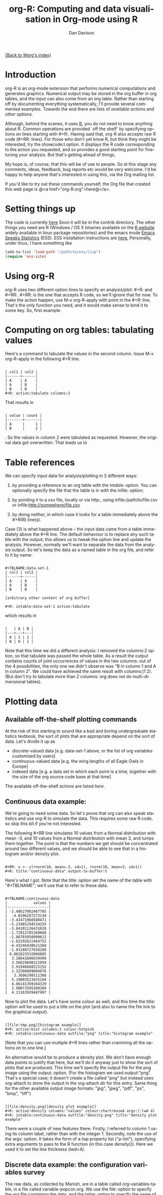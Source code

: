 # Created 2021-06-15 Tue 18:24
#+OPTIONS: H:3 num:nil toc:t \n:nil ::t |:t ^:t -:t f:t *:t tex:t d:(HIDE) tags:not-in-toc
#+TITLE: org-R: Computing and data visualisation in Org-mode using R
#+AUTHOR: Dan Davison
#+startup: align fold nodlcheck hidestars oddeven lognotestate
#+seq_todo: TODO(t) INPROGRESS(i) WAITING(w@) | DONE(d) CANCELED(c@)
#+tags: Write(w) Update(u) Fix(f) Check(c)
#+language: en
#+priorities: A C B
#+category: worg-tutorial

[[file:../index.org][{Back to Worg's index}]]

* Introduction
org-R is an org-mode extension that performs numerical computations
and generates graphics. Numerical output may be stored in the org
buffer in org tables, and the input can also come from an org
table. Rather than starting off by documenting everything
systematically, I'll provide several commented examples. Towards the
end there are lists of [[*Table of available actions][available actions]] and [[*Table of available options][other options]].

Although, behind the scenes, it uses [[http://www.r-project.org/][R]], you do not need to know
anything about R. Common operations are provided `off the shelf' by
specifying options on lines starting with #+R:. Having said that,
org-R also accepts raw R code (#+RR: lines). For those who don't
yet know R, but think they might be interested, try the showcode:t
option. It displays the R code corresponding to the action you
requested, and so provides a good starting point for fine-tuning
your analysis. But that's getting ahead of things.

My hope is, of course, that this will be of use to people. So at
this stage any comments, ideas, feedback, bug reports etc would be
very welcome. I'd be happy to help anyone that's interested in
using this, via the Org mailing list.

If you'd like to try out these commands yourself, the Org file that
created this web page is @<a href="org-R.org">here@</a>.

* Setting things up
The code is currently [[http://www.stats.ox.ac.uk/~davison/software/org-R/org-R.el][here]] Soon it will be in the contrib
directory. The other things you need are R (Windows / OS X binaries
available on the [[http://www.r-project.org][R website]] widely available in linux package
repositories) and the emacs mode [[http://ess.r-project.org/][Emacs Speaks Statistics]] (ESS). ESS
installation instructions are [[http://ess.r-project.org/Manual/readme.html#Installation][here.]]  Personally, under linux, I have
something like

#+begin_src emacs-lisp
(add-to-list 'load-path "/path/to/ess/lisp")
(require 'ess-site)
#+end_src

* Using org-R
org-R uses two different option lines to specify an
analysis/plot: #+R: and #+RR:. #+RR: is the one that
accepts R code, so we'll ignore that for now. To make the action
happen, use M-x org-R-apply with point in the #+R:
line. That's the only function you need, and it would make sense to
bind it to some key. So, first example.

* Computing on org tables: tabulating values
Here's a command to tabulate the values in the second column. Issue
M-x org-R-apply in the following #+R line.

#+begin_example

| col1 | col2 |
|------+------|
| A    | A    |
| A    | B    |
| B    | B    |
,#+R: action:tabulate columns:2
#+end_example

That results in

#+begin_example

| value | count |
|-------+-------|
| A     |     1 |
| B     |     2 |
#+end_example

. So the values in column 2 were tabulated as requested. However,
the original data got overwritten. That leads us to

* Table references

We can specify input data for analysis/plotting in 3 different
ways:

1. by providing a reference to an org table with the intable:
   option. You can optionally specify the file that the table is in
   with the infile: option;

2. by pointing it to a csv file, locally or via http:, using
   infile:/path/to/file.csv or infile:http://somewhere/file.csv

3. by doing neither, in which case it looks for a table immediately
   above the #+R(R) line(s).

Case (3) is what happened above -- the input data came from a table
immediately above the #+R line. The default behaviour is to replace
any such table with the output; this allows us to tweak the option
line and update the analysis. However, normally we'll want to separate
the data from the analysis output. So let's keep the data as a named
table in the org file, and refer to it by name:

#+begin_example

,#+TBLNAME:data-set-1
| col1 | col2 |
|------+------|
| A    | A    |
| A    | B    |
| B    | B    |

[arbitrary other content of org buffer]

,#+R: intable:data-set-1 action:tabulate
#+end_example

which results in

#+begin_example

|   | A | B |
|---+---+---|
| A | 1 | 1 |
| B | 0 | 1 |
#+end_example

Note that this time we did a different analysis: I removed the
columns:2 option, so that tabulate was passed the whole table. As a
result the output contains counts of joint occurrences of values in
the two columns: out of the 4 possibilities, the only one we didn't
observe was "B in column 1 and A in column 2". We could have achieved
the same result with columns:(1 2). (But don't try to tabulate more
than 2 columns: org does not do multi-dimensional tables).

* Plotting data
** Available off-the-shelf plotting commands
At the risk of this starting to sound like a bad and boring
undergraduate statistics textbook, the sort of plots that are
appropriate depend on the sort of data. Let's divide it up as

- discrete-valued data
  [e.g. data-set-1 above, or the list of org variables customised by users]
- continuous-valued data
  [e.g. the wing lengths of all Eagle Owls in Europe]
- indexed data
  [e.g. a data set in which each point is a time,
   together with the size of the org source code base at that time]

The available off-the-shelf actions are listed [[*Table of available actions][here]].

** Continuous data example:
We're going to need some data. So let's prove that org can also
speak statistics and use org-R to simulate the data. This
requires some raw R code, so skip this bit if you're not
interested.

The following #+RR line simulates 10 values from a Normal
distribution with mean -3, and 10 values from a Normal
distribution with mean 3, and lumps them together. The point is that
the numbers we get should be concentrated around two different
values, and we should be able to see that in a histogram and/or
density plot.

#+begin_example

,#+RR: x <- c(rnorm(10, mean=-3, sd=1), rnorm(10, mean=3, sd=1))
,#+R: title:"continuous-data" output-to-buffer:t
#+end_example

Here's what I got.  Note that the title: option set the name of the
table with "#+TBLNAME"; we'll use that to refer to these data.

#+begin_example

,#+TBLNAME:continuous-data
|            values |
|-------------------|
| -2.48627002467785 |
|  -4.0196287273144 |
| -3.43471960580471 |
| -5.21985294534255 |
| -3.84201126431028 |
| -1.72912705369668 |
| -2.86703950990613 |
| -2.82292622464752 |
| -4.43246430621368 |
| -1.03188727658288 |
| 0.882823532068805 |
|  3.28641606039499 |
|  3.56029698321959 |
|  2.91946660223152 |
|  2.32506089804876 |
|   3.3606298511366 |
|  5.19883523425104 |
|  4.86141359164329 |
|  2.90073505260204 |
|  4.21163939487907 |
#+end_example

Now to plot the data. Let's have some colour as well, and this time
the title: option will be used to put a title on the plot (and also to
name the file link to the graphical output).


#+begin_example

[[file:tmp.png][histogram example]]
,#+R: action:hist columns:1 colour:hotpink
,#+R: intable:continuous-data outfile:"png" title:"histogram example"
#+end_example
[[file:../../images/org-R/histogram-example.png]]

[Note that you can use multiple #+R lines rather than cramming all
the options on to one line.]

An alternative would be to produce a density plot. We don't have
enough data points to justify that here, but we'll do it anyway just
to show the sort of plots that are produced. This time we'll specify
the output file for the png image using the output: option. (For the
histogram we used output:"png". That's a special case; it doesn't
create a file called "png" but instead uses org-attach to store the
output in the org-attach dir for this entry. Same thing for the other
available output image formats: "jpg", "jpeg", "pdf", "ps", "bmp",
"tiff")

#+begin_example

[[file:density.png][density plot example]]
,#+R: action:density columns:"values" colour:chartreuse4 args:(:lwd 4)
,#+R: intable:continuous-data outfile:"density.png" title:"density plot example"
#+end_example
[[file:../../images/org-R/density.png]]

There were a couple of new features there. Firstly, I referred to
column 1 using its column label, rather than with the
integer 1. Secondly, note the use of the args: option. It takes the
form of a lisp property list ("p-list"), specifying extra arguments to
pass to the R function (in this case density()). Here we used it to
set the line thickness (lwd=4).

** Discrete data example: the configuration variables survey

The raw data, as collected by Manish, are in a table called
org-variables-table, in a file called variable-popcon.org. We use the
file: option to specify the org file containing the data, and the
table: option to specify the name of the table within that file. [An
alternative be to give the entry containing the table a unique id with
org-id-get-create, refer to it with table:<uid>, and rely on the
org-id mechanism to find it.].

Now we tabulate the data. (We're not currently taking the sensible
step that Manish did of checking whether the variables were given
values different from their default).

 Rather than cluttering up this org file with all the count data,
we'll store them in a separate org file:

#+begin_example

,#+R: action:tabulate columns:2 sort:t
,#+R: infile:"variable-popcon.org" intable:"org-variables-table"
,#+R: outfile:"org-variables-counts.org" title:"org-variables-counts"
#+end_example
[[file:org-variables-counts.org]]

We can see the top few rows of the table by using action:head

#+begin_example

| rownames(x) | value                       | count |
|-------------+-----------------------------+-------|
|           1 | org-agenda-files            |    22 |
|           2 | org-agenda-start-on-weekday |    22 |
|           3 | org-log-done                |    22 |
|           4 | org-todo-keywords           |    22 |
|           5 | org-agenda-include-diary    |    19 |
|           6 | org-hide-leading-stars      |    19 |
,#+R: action:head
,#+R: infile:"org-variables-counts.org" intable:"org-variables-counts" output-to-buffer:t
#+end_example

Here's a barplot of the counts. It makes it clear that over half the
org variables are customised by only one or two users.

#+begin_example

[[file:org-variables-barplot.png][org-variables barplot]]
,#+R: action:barplot rownames:t columns:1 width:800 col:darkblue
,#+R: args:(:names.arg "NULL")
,#+R: infile:"org-variables-counts.org" intable:"org-variables-counts"
,#+R: outfile:"org-variables-barplot.png" title:"org-variables barplot"
#+end_example
[[file:../../images/org-R/org-variables-barplot.png]]

*** Something more complicated: clustering org variables, and org users

OK, let's make a bit more use of R's capabilities. We can use the
org-variables data set to define distances between pairs of org
users (how similar their customisations are), and distances
between pairs of org variables (the extent to which people who
customise one of them customise the other). Then we can use those
distance matrices to cluster org users, and org variables.

First, let's create a table that's restricted to variables that
were customised by more than four users. This isn't necessary,
but there are a lot of org-variables! This is going to require a
bit of R code to count the variables and then subset the raw data
accordingly:

#+begin_example

[[file:variable-popcon-restricted.org][org-variables-table]]
,#+R: infile:"variable-popcon.org" intable:"org-variables-table"
,#+R: outfile:"variable-popcon-restricted.org" title:"org-variables-table"
,#+RR: tab <- table(x[,2])
,#+RR: x <- subset(x, Variable %in% names(tab[tab > 4]))
#+end_example
[[file:variable-popcon-restricted.org][org-variables-table]]

Now let's make a table with a row for each variable, and a column for
each org user, and fill it with 1s and 0s according to whether user j
customised variable i. We can do that without writing any R code:

#+begin_example

[[file:org-variables-incidence.org][incidence-matrix]]
,#+R: action:tabulate columns:(1 2) rownames:t
,#+R: infile:"variable-popcon-restricted.org" intable:"org-variables-table"
,#+R: outfile:"org-variables-incidence.org" title:"incidence-matrix"
#+end_example
[[file:org-variables-incidence.org][incidence-matrix]]

First we'll cluster org users. We use the R function dist to compute a
distance matrix from the incidence matrix, then hclust to run a
hierarchical clustering algorithm, and then plot to plot the results
as a dendrogram:

#+begin_example

[[file:org-users-tree.png][org-users-tree.png]]
,#+RR: par(bg="gray15", fg="turquoise2")
,#+RR: plot(hclust(dist(x, method="binary")), ann=FALSE)
,#+R: infile:"org-variables-incidence.org" intable:"incidence-matrix" rownames:t
,#+R: outfile:"org-users-tree.png" title:"org-users-tree.png"
#+end_example
[[file:../../images/org-R/org-users-tree.png]]

And to cluster org variables, we use the transpose of that incidence matrix:

#+begin_example

[[file:org-variables-tree.png][org-variables-tree.png]]
,#+RR: par(bg="gray15", fg="turquoise2")
,#+RR: plot(hclust(dist(t(x), method="binary")), ann=FALSE)
,#+R: infile:"org-variables-incidence.org" intable:"incidence-matrix" rownames:t
,#+R: outfile:"org-variables-tree.png" title:"org-variables-tree.png" width:1000
#+end_example
[[file:../../images/org-R/org-variables-tree.png]]


Please note that my main aim here was to give some examples of using
org-R, rather than to show how the org variables data should be mined
for useful information! The org-variables dendrogram does seem to have
made some sensible clusterings (e.g. the clusters of agenda-related
commands), but I'm going to leave it to others to decide whether this
exercise really served to do more than illustrate org-R. Does anyone
recognise any usage affinities between the clustered org users?

** Indexed data example
Let's plot the same data as Eric Schulte used in the [[file:../org-plot.org][org-plot tutorial]] on worg.

#+begin_example

[[file:/usr/local/src/org-etc/Worg/org-tutorials/org-R/data/45/f39291-3abc-4d5b-96c9-3a32f77877a5/org-R-output-8119M2O.png][An example from the org-plot tutorial, plotted using org-R]]
,#+R: action:lines columns:((1)(2 3))
,#+R: infile:"../org-plot.org"
,#+R: intable:"org-plot-example-1" outfile:"png"
,#+R: title:"An example from the org-plot tutorial, plotted using org-R"
#+end_example
[[file:../../images/org-R/org-plot-example-1.png]]

* Table of available options
In addition to the action:<some-action> option (described [[*Table of available actions][here]], the
following options are available:
|-----------------------------------------------+------------------------------------------------------------------------------------------------------------------------------------------------------------|
| *Input options*                               |                                                                                                                                                            |
|-----------------------------------------------+------------------------------------------------------------------------------------------------------------------------------------------------------------|
| infile:/path/to/file.csv                      | input data comes from file.csv                                                                                                                             |
| infile:http://www.somewhere/file.csv          | input data comes from file.csv somewhere on the web                                                                                                        |
| infile:/path/to/file.org                      | input data comes from file.org; must also specify table with intable:<name-or-id>                                                                          |
| intable:table-name                            | input data is in table named with #+TBLNAME:table-name (in same buffer unless infile:/path/to/file.org is specified)                                       |
| intable:table-id                              | input data is first table under entry with table-id as unique ID. Doesn't make sense with infile:/path/to/file.org                                         |
| rownames:t                                    | does first column contain row names? (default: nil). If t other column indices are as if first column not present --  this may change)                     |
| colnames:nil                                  | does first row contain column names? (default: t)                                                                                                          |
| columns:2 columns:(2)                         | operate only on column 2                                                                                                                                   |
| columns:"wing length" columns:("wing length") | operate only on column named "wing length"                                                                                                                 |
| columns:((1)(2 3))                            | (when plotting) plot columns 2 and 3 on y-axis against column 1 on x-axis                                                                                  |
| columns:(("age")("wing length" "fierceness")) | (when plotting) plot columns named "wing length" and "fierceness" on y-axis against "age" on x-axis                                                        |
|-----------------------------------------------+------------------------------------------------------------------------------------------------------------------------------------------------------------|
| *Action options*                              |                                                                                                                                                            |
|-----------------------------------------------+------------------------------------------------------------------------------------------------------------------------------------------------------------|
| action:some-action                            | off-the-shelf plotting action or computation (see [[*Table of available actions][separate list]]), or any R function that makes sense (e.g. head, summary) |
| lines:t                                       | (when plotting) join points with lines (similar to action:lines)                                                                                           |
| args:(:xlab "\"the x axis title\"" :lwd 4)    | provide extra arguments as a p-list (note the need to quote strings if they are to appear as strings in R)                                                 |
|-----------------------------------------------+------------------------------------------------------------------------------------------------------------------------------------------------------------|
| *Output options*                              |                                                                                                                                                            |
|-----------------------------------------------+------------------------------------------------------------------------------------------------------------------------------------------------------------|
| outfile:/path/to/image.png                    | save image to file and insert link into org buffer (also: .pdf, .ps, .jpg, .jpeg, .bmp, .tiff)                                                             |
| outfile:png                                   | save image to file in org-attach directory and insert link                                                                                                 |
| outfile:/path/to/file.csv                     | would make sense but not implemented yet                                                                                                                   |
| height:1000                                   | set height of graphical output in (pixels for png, jpeg, bmp, tiff; default 480) / (inches for pdf, ps; default 7)                                         |
| width:1000                                    | set width of graphical output in pixels (default 480 for png)                                                                                              |
| title:"title of table/plot"                   | title to be used in plot, and as #+TBLNAME of table output, and as name of link to output                                                                  |
| colour:hotpink col:hotpink color:hotpink      | main colour for plot (i.e. `col' argument in R, enter colors() at R prompt for list of available colours.)                                                 |
| sort:t                                        | with action:tabulate, sort in decreasing count order (default is alphabetical on names)                                                                    |
| output-to-buffer:t                            | force numerical output to org buffer (shouldn't be necessary)                                                                                              |
| inline:t                                      | don't name links to output (so that graphics are inline when exported to HTML)                                                                             |
|-----------------------------------------------+------------------------------------------------------------------------------------------------------------------------------------------------------------|
| *Misc options*                                |                                                                                                                                                            |
|-----------------------------------------------+------------------------------------------------------------------------------------------------------------------------------------------------------------|
| showcode:t                                    | Display a buffer containing the R code that was generated to do what was requested.                                                                        |

* Table of available actions
To specify an action from the following list, use e.g. action:hist on
the #+R line.

| *Actions that generate numerical output* |                                                                                                         |
|------------------------------------------+---------------------------------------------------------------------------------------------------------|
| tabulate                                 | count occurrences of distinct input values. Input data should be discrete. This is function table in R. |
| summary                                  | summarise data in columns (minimum, 1st quartile, median, mean, 3rd quartile, max)                      |
| head                                     | show first 6 rows of a larger table                                                                     |
| transpose                                | transpose a table                                                                                       |
|                                          |                                                                                                         |
| *Actions that generate graphical output* |                                                                                                         |
|------------------------------------------+---------------------------------------------------------------------------------------------------------|
|                                          |                                                                                                         |
| *Discrete data*                          |                                                                                                         |
| barplot                                  | produces 'side-by-side' bar plots if multiple columns selected                                          |
|                                          |                                                                                                         |
| *Indexed data*                           |                                                                                                         |
| plot                                     | if only 1 column selected, index is automatic: 1,2,...                                                  |
| lines                                    | same as plot                                                                                            |
| points                                   | same as plot but don't join points with lines                                                           |
|                                          |                                                                                                         |
| *Continuous data*                        |                                                                                                         |
| hist                                     | histogram                                                                                               |
| density                                  | like a smoothed histogram (i.e. a curve)                                                                |
|                                          |                                                                                                         |
| *Grid of values*                         |                                                                                                         |
| image                                    | a grid image, with cells coloured according to their numerical values                                   |


Apart from tabulate, the action: names are the same as the names of
the R functions which implement them. `tabulate' is really called
`table' in R.

  Note that, in addition to the actions listed below, you can also use
action:R-function, where "R-function" is the name of any existing R
function. The function must be able to take a data frame as its first
argument, and must not *require* any further arguments (i.e. any
further arguyments must have suitable default values). Any numerical
output will be sent to the org buffer (use output-to-buffer:t to force
this, although if that is necessary then that is a bug).


* More detailed description of org-R
My aim with org-R is to provide a fairly general facility for using
 R with Org. The #+R lines and #+RR lines together specify an R
 function, which may take numerical input, and may generate
 graphical output, or numerical output, or both.

If any input data have been specified, then the R function receives
   those data as its first argument. The input data may come from an
   Org table, or from a csv spreadsheet file. In either case they are
   tabular (1- or 2-dimensional). The input data are passed to the
   function as an R data frame (a table-like structure in which
   different columns may contain different types of data -- numeric,
   character, etc). Inside the R function, that data frame is called
   'x'. 'x' is also the return value of the R function. Therefore the
   numerical output of org-R is determined by the modifications to the
   variable x that are made inside the function (any graphical output
   is a side effect.)

It's worth noting that one mode of using org-R would be to write your
own code in a separate file, and use the source() function on a #+RR
line to evaluate the code in that file.

Numerical output of the function should also be tabular, and may be
   received by the Org buffer as an Org table, or sent to file in Org
   table or csv format. R deals transparently with multi-dimensional
   arrays, but Org table and csv format do not.

Unless an output file has been specified, graphical output will be
displayed on screen.

The mapping from the #+R and #+RR lines to the R function may
   benefit from further thought; currently what happens is that code
   corresponding to the #+R line is generated, and then any explicit
   user code is appended to this. Thus the #+RR lines have the 'last
   word' on the output. Since multiple, intermixed, #+R and #+RR
   lines can be given, it might make sense instead to follow the order
   of those lines when constructing the code.


* Getting help with R
- Bring up an R prompt with R at a shell prompt, or M-x R in emacs (if you have installed ESS)
- Enter ?function.name for help on function `function.name'
- Enter RSiteSearch("words") for online help matching "words"
- Enter ?par to see the full list of graphical parameters
- Follow the Documentation link on the left hand side of the R
  website for "An Introduction to R", and other more technical manuals.
* Brief advert for R
Seeing as this has made use of R, I'll briefly say my bit on it for
those who are unfamiliar.
1. It's good for simple numerical work, as well as having
   implementations of a a very large range of more sophisticated
   mathematical and statistical procedures.
2. It's good for producing graphics quickly, and for fine tuning
   every last detail of the graphics for publication.
3. It's a syntactically reasonable, user-friendly, interpreted
   programming language, that is often used interactively (it comes
   with its own shell/command-line environment, and runs within
   emacs using ESS).
4. It's a good language for a functional style of programming (in
   fact I'd say that's how it should be used), which might well
   appeal to elisp programmers. For example, you want to construct
   an arbitrarily nested data structure, then pass some function
   over the tips, returning a data structure of the same shape as
   the input? No problem ([[http://stat.ethz.ch/R-manual/R-patched/library/base/html/rapply.html][rapply]]).
5. There's a *lot* of add-on packages for it (CRAN link on left hand
   side of [[http://www.r-project.org/][website]].).
6. How many programming languages will get [[http://www.nytimes.com/2009/01/07/technology/business-computing/07program.html][their own article]] in the
   New York Times this year?
